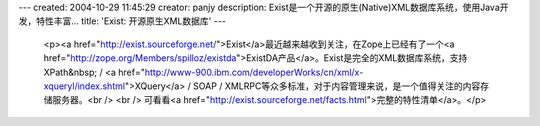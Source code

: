 ---
created: 2004-10-29 11:45:29
creator: panjy
description: Exist是一个开源的原生(Native)XML数据库系统，使用Java开发，特性丰富...
title: 'Exist: 开源原生XML数据库'
---

 <p><a href="http://exist.sourceforge.net/">Exist</a>最近越来越收到关注，在Zope上已经有了一个<a href="http://zope.org/Members/spilloz/existda">ExistDA产品</a>。Exist是完全的XML数据库系统，支持XPath&nbsp;
 / <a href="http://www-900.ibm.com/developerWorks/cn/xml/x-xqueryl/index.shtml">XQuery</a>
 / SOAP / XMLRPC等众多标准，对于内容管理来说，是一个值得关注的内容存储服务器。<br />
 <br />
 可看看<a href="http://exist.sourceforge.net/facts.html">完整的特性清单</a>。</p>
